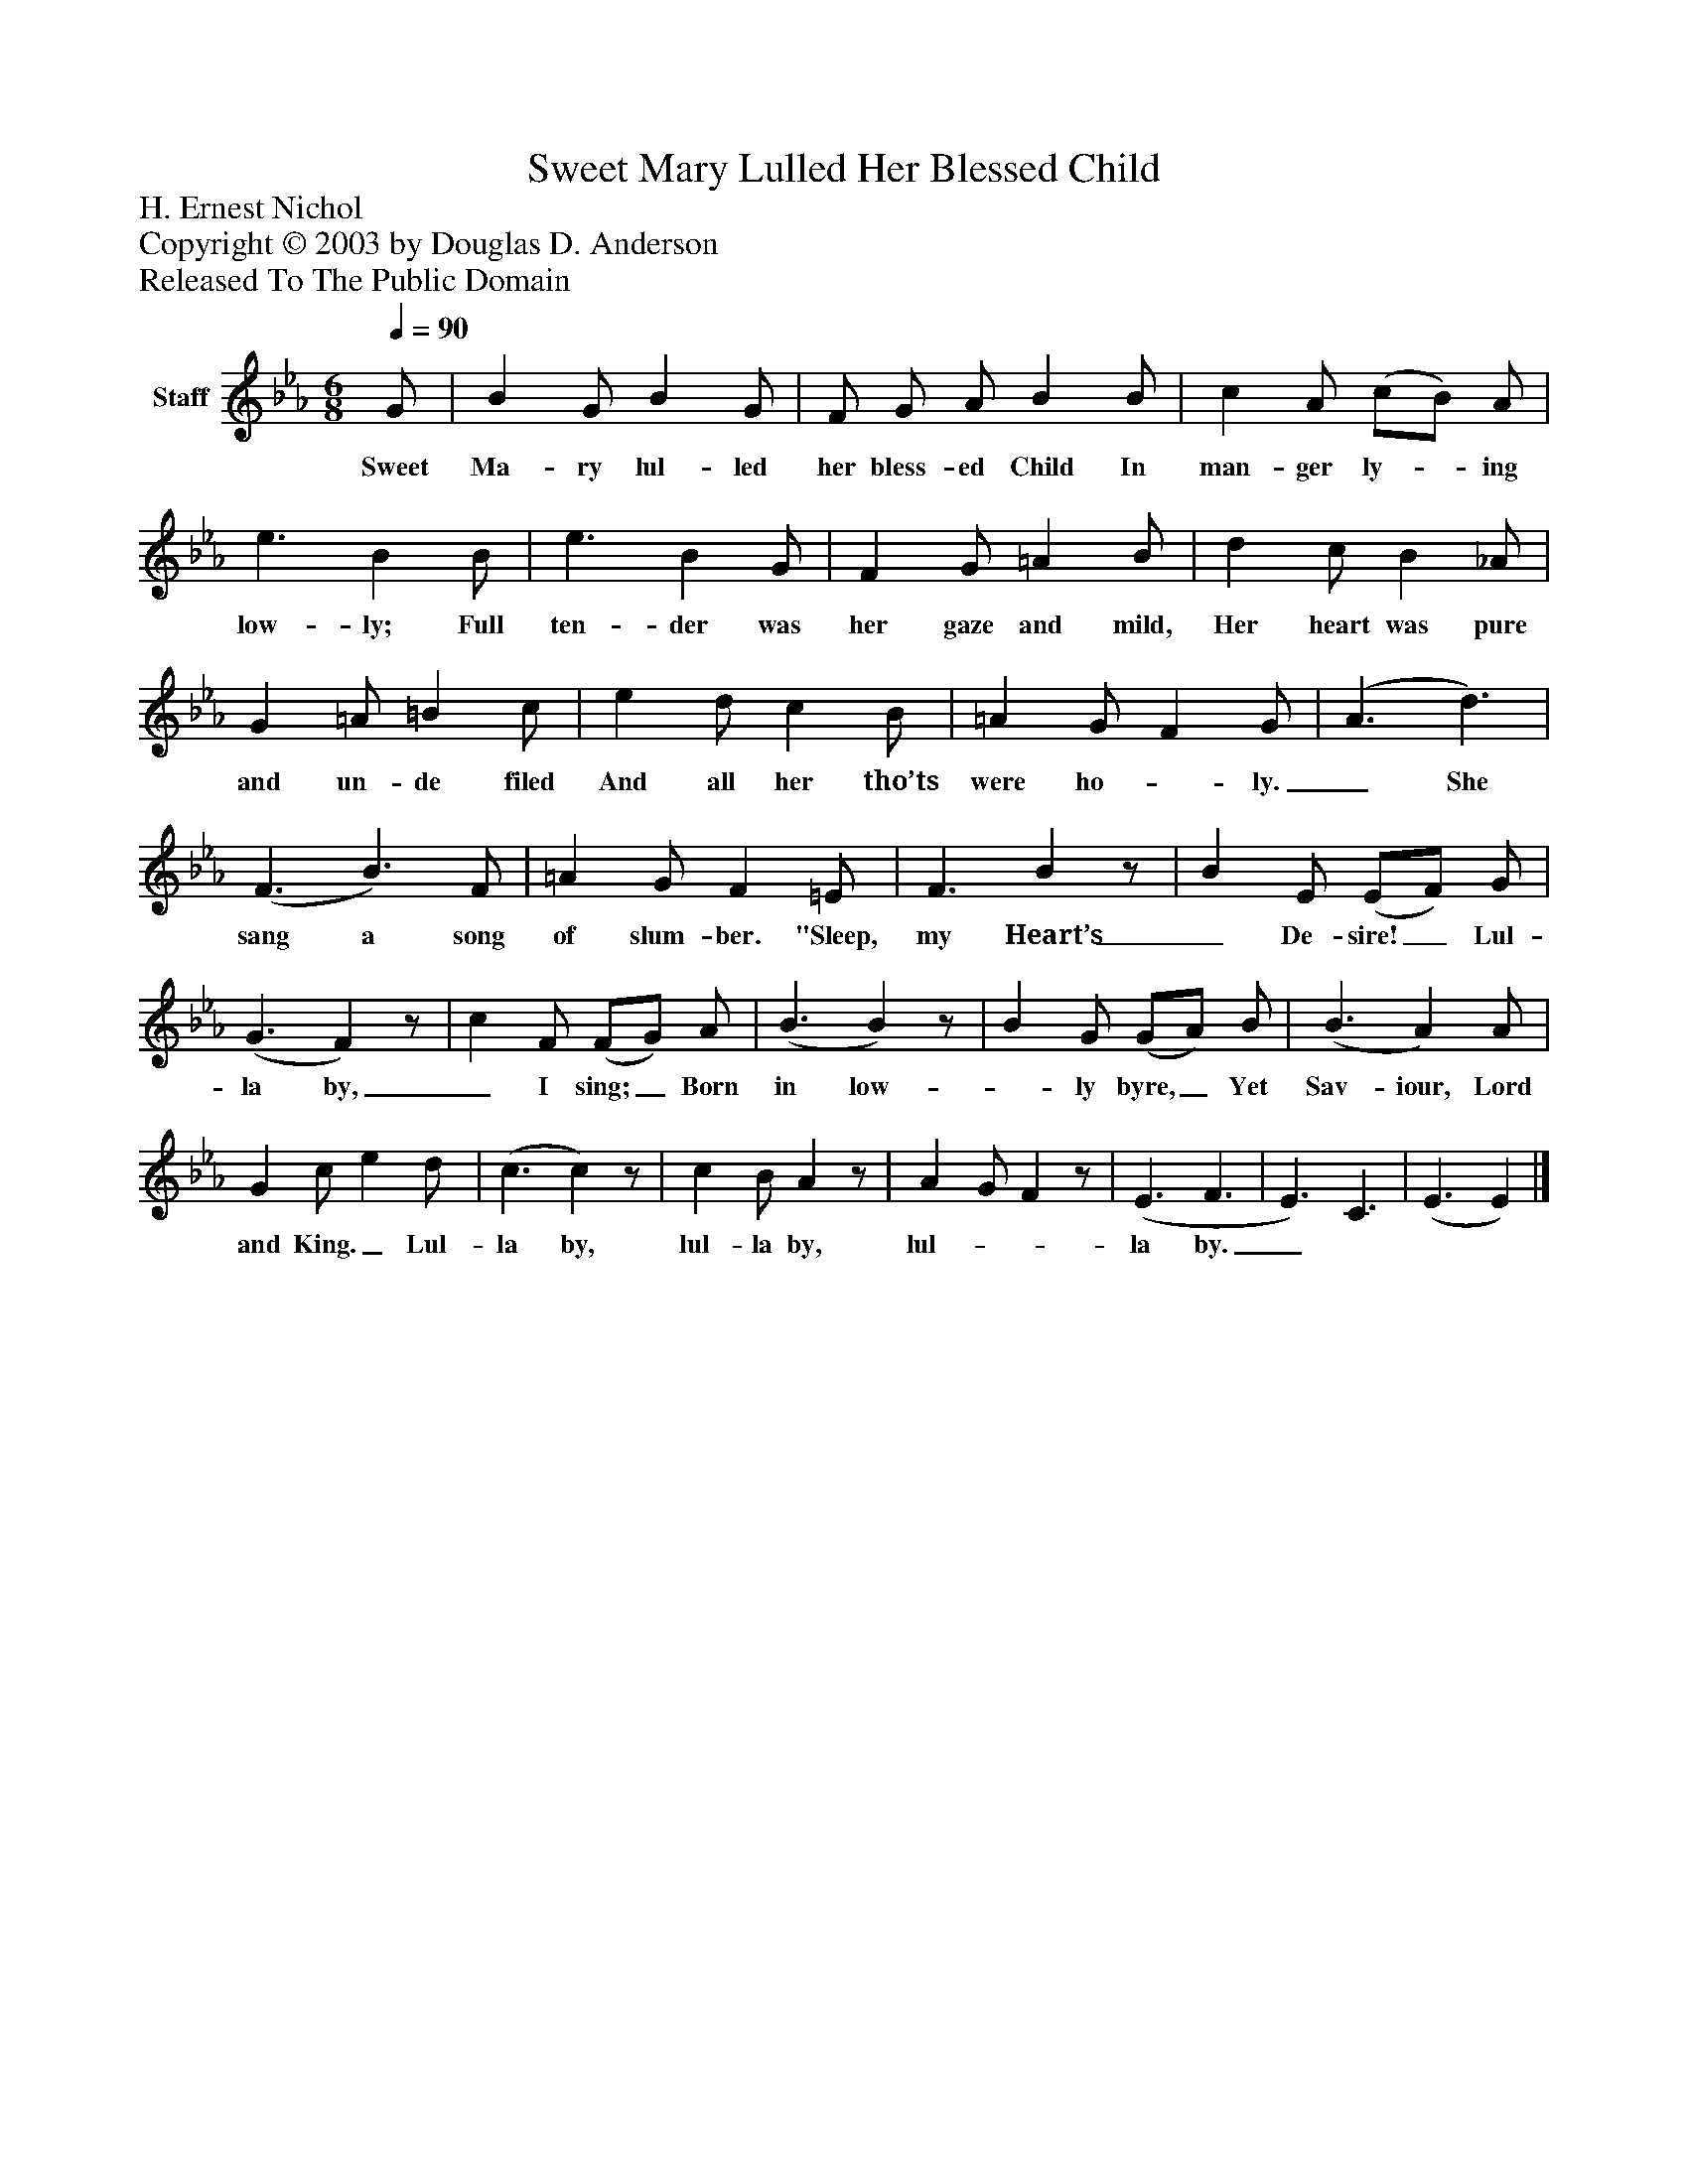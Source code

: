 %%abc-creator mxml2abc 1.4
%%abc-version 2.0
%%continueall true
%%titletrim true
%%titleformat A-1 T C1, Z-1, S-1
X: 0
T: Sweet Mary Lulled Her Blessed Child
Z: H. Ernest Nichol
Z: Copyright © 2003 by Douglas D. Anderson
Z: Released To The Public Domain
L: 1/4
M: 6/8
Q: 1/4=90
V: P1 name="Staff"
%%MIDI program 1 19
K: Eb
[V: P1]  G/ | B G/ B G/ | F/ G/ A/ B B/ | c A/ (c/B/) A/ | e3/ B B/ | e3/ B G/ | F G/ =A B/ | d c/ B _A/ | G =A/ =B c/ | e d/ c B/ | =A G/ F G/ | (A3/ d3/) | (F3/ B3/) F/ | =A G/ F =E/ | F3/ Bz/ | B E/ (E/F/) G/ | (G3/ F)z/ | c F/ (F/G/) A/ | (B3/ B)z/ | B G/ (G/A/) B/ | (B3/ A) A/ | G c/ e d/ | (c3/ c)z/ | c B/ Az/ | A G/ Fz/ | (E3/ F3/ | E3/) C3/ | (E3/ E)|]
w: Sweet Ma- ry lul- led her bless- ed Child In man- ger ly-_ ing low- ly;    Full ten- der was her gaze and mild, Her heart was pure and un- de filed And all her tho’ts were ho-_ ly._ She sang a song of slum- ber. "Sleep, my Heart’s_ De- sire!_ Lul- la by,_ I sing;_ Born in low-_ ly byre,_ Yet Sav- iour, Lord and King._ Lul- la by, lul- la by, lul-__ la by._

